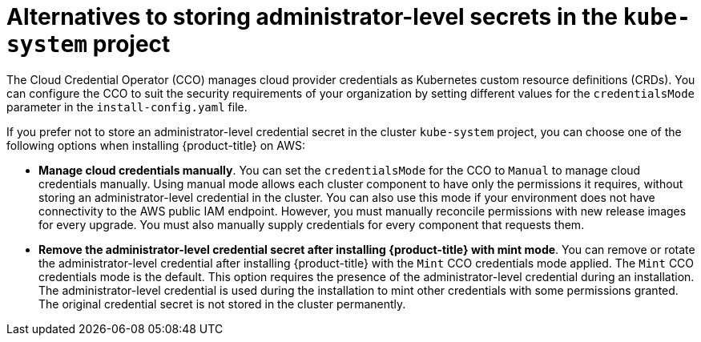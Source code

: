 // Module included in the following assemblies:
//
// * installing/installing_gcp/manually-creating-iam-gcp.adoc

[id="alternatives-to-storing-admin-secrets-in-kube-system.adoc_{context}"]
= Alternatives to storing administrator-level secrets in the `kube-system` project

The Cloud Credential Operator (CCO) manages cloud provider credentials as Kubernetes custom resource definitions (CRDs). You can configure the CCO to suit the security requirements of your organization by setting different values for the `credentialsMode` parameter in the `install-config.yaml` file.

If you prefer not to store an administrator-level credential secret in the cluster `kube-system` project, you can choose one of the following options when installing {product-title} on AWS:

* *Manage cloud credentials manually*. You can set the `credentialsMode` for the CCO to `Manual` to manage cloud credentials manually. Using manual mode allows each cluster component to have only the permissions it requires, without storing an administrator-level credential in the cluster. You can also use this mode if your environment does not have connectivity to the AWS public IAM endpoint. However, you must manually reconcile permissions with new release images for every upgrade. You must also manually supply credentials for every component that requests them.

* *Remove the administrator-level credential secret after installing {product-title} with mint mode*. You can remove or rotate the administrator-level credential after installing {product-title} with the `Mint` CCO credentials mode applied. The `Mint` CCO credentials mode is the default. This option requires the presence of the administrator-level credential during an installation. The administrator-level credential is used during the installation to mint other credentials with some permissions granted. The original credential secret is not stored in the cluster permanently.